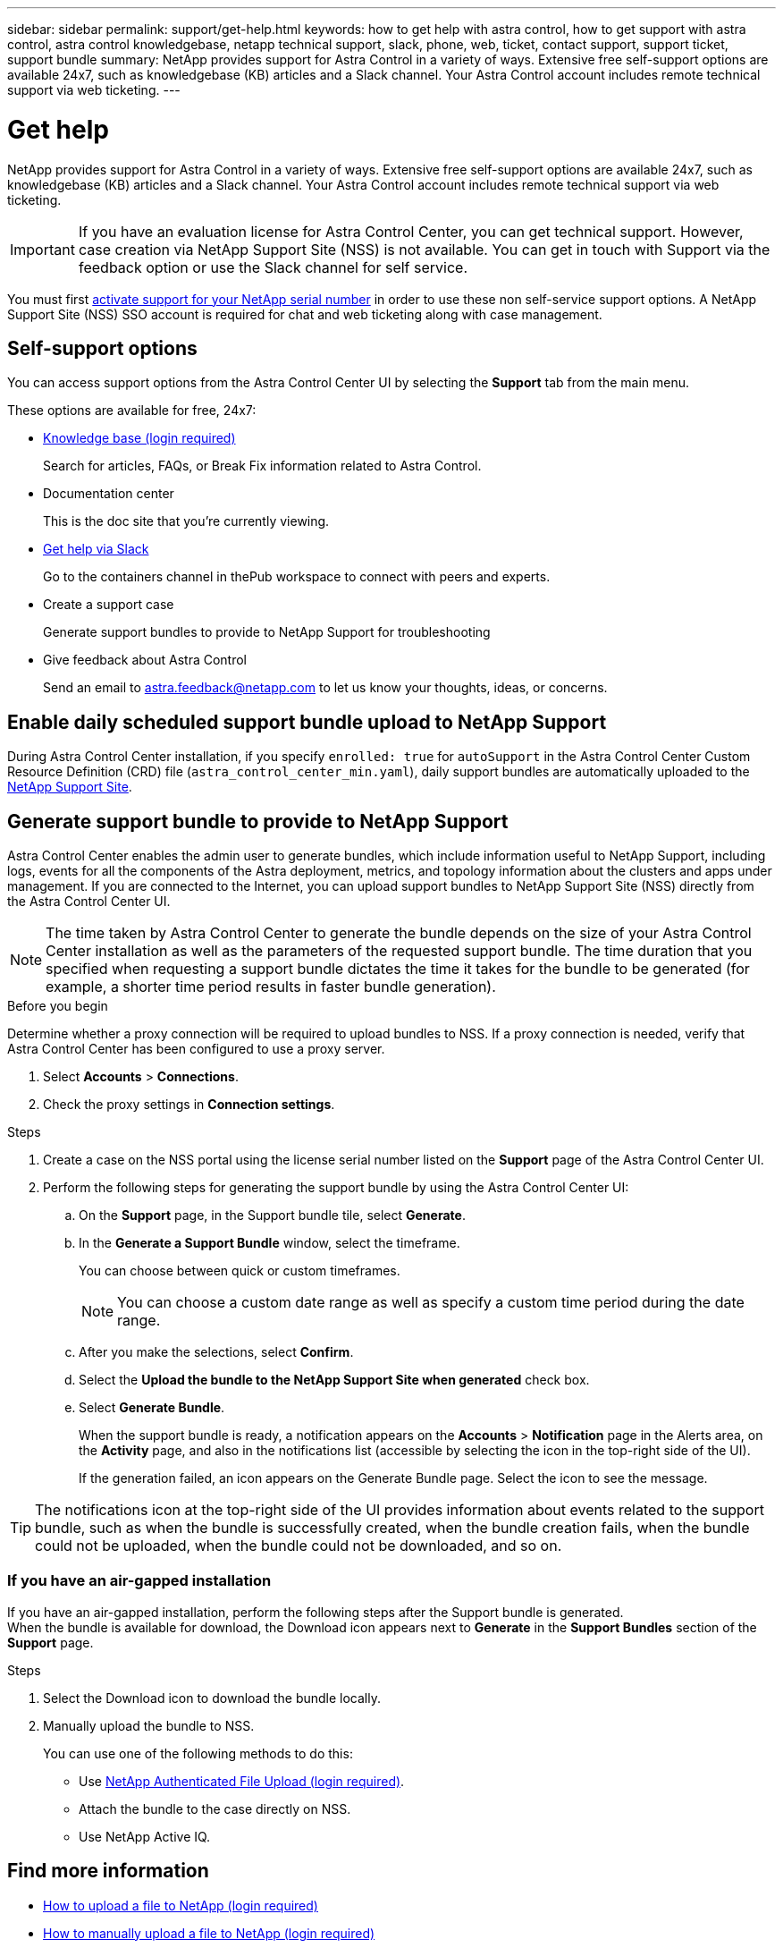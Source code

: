 ---
sidebar: sidebar
permalink: support/get-help.html
keywords: how to get help with astra control, how to get support with astra control, astra control knowledgebase, netapp technical support, slack, phone, web, ticket, contact support, support ticket, support bundle
summary: NetApp provides support for Astra Control in a variety of ways. Extensive free self-support options are available 24x7, such as knowledgebase (KB) articles and a Slack channel. Your Astra Control account includes remote technical support via web ticketing.
---

= Get help
:hardbreaks:
:icons: font
:imagesdir: ../media/support/

NetApp provides support for Astra Control in a variety of ways. Extensive free self-support options are available 24x7, such as knowledgebase (KB) articles and a Slack channel. Your Astra Control account includes remote technical support via web ticketing.

IMPORTANT: If you have an evaluation license for Astra Control Center, you can get technical support. However, case creation via NetApp Support Site (NSS) is not available. You can get in touch with Support via the feedback option or use the Slack channel for self service.

You must first link:../get-started/setup_overview.html[activate support for your NetApp serial number] in order to use these non self-service support options. A NetApp Support Site (NSS) SSO account is required for chat and web ticketing along with case management.

== Self-support options

You can access support options from the Astra Control Center UI by selecting the *Support* tab from the main menu.

These options are available for free, 24x7:

* https://kb.netapp.com/Advice_and_Troubleshooting/Cloud_Services/Astra[Knowledge base (login required)^]
+
Search for articles, FAQs, or Break Fix information related to Astra Control.

* Documentation center
+
This is the doc site that you're currently viewing.

* https://netapppub.slack.com/#astra[Get help via Slack^]
+
Go to the containers channel in thePub workspace to connect with peers and experts.

* Create a support case
+
Generate support bundles to provide to NetApp Support for troubleshooting

* Give feedback about Astra Control
+
Send an email to astra.feedback@netapp.com to let us know your thoughts, ideas, or concerns.

== Enable daily scheduled support bundle upload to NetApp Support

During Astra Control Center installation, if you specify `enrolled: true` for `autoSupport` in the Astra Control Center Custom Resource Definition (CRD) file (`astra_control_center_min.yaml`), daily support bundles are automatically uploaded to the https://mysupport.netapp.com/site/[NetApp Support Site^].

== Generate support bundle to provide to NetApp Support

Astra Control Center enables the admin user to generate bundles, which include information useful to NetApp Support, including logs, events for all the components of the Astra deployment, metrics, and topology information about the clusters and apps under management. If you are connected to the Internet, you can upload support bundles to NetApp Support Site (NSS) directly from the Astra Control Center UI.

NOTE: The time taken by Astra Control Center to generate the bundle depends on the size of your Astra Control Center installation as well as the parameters of the requested support bundle. The time duration that you specified when requesting a support bundle dictates the time it takes for the bundle to be generated (for example, a shorter time period results in faster bundle generation).

.Before you begin
Determine whether a proxy connection will be required to upload bundles to NSS. If a proxy connection is needed, verify that Astra Control Center has been configured to use a proxy server.

. Select *Accounts* > *Connections*.
. Check the proxy settings in *Connection settings*.

.Steps
. Create a case on the NSS portal using the license serial number listed on the *Support* page of the Astra Control Center UI.
. Perform the following steps for generating the support bundle by using the Astra Control Center UI:
.. On the *Support* page, in the Support bundle tile, select *Generate*.
.. In the *Generate a Support Bundle* window, select the timeframe.
+
You can choose between quick or custom timeframes.
+
NOTE: You can choose a custom date range as well as specify a custom time period during the date range.
.. After you make the selections, select *Confirm*.
.. Select the *Upload the bundle to the NetApp Support Site when generated* check box.
.. Select *Generate Bundle*.
+
When the support bundle is ready, a notification appears on the *Accounts* > *Notification* page in the Alerts area, on the *Activity* page, and also in the notifications list (accessible by selecting the icon in the top-right side of the UI).
+
If the generation failed, an icon appears on the Generate Bundle page. Select the icon to see the message.

TIP: The notifications icon at the top-right side of the UI provides information about events related to the support bundle, such as when the bundle is successfully created, when the bundle creation fails, when the bundle could not be uploaded, when the bundle could not be downloaded, and so on.

=== If you have an air-gapped installation

If you have an air-gapped installation, perform the following steps after the Support bundle is generated.
When the bundle is available for download, the Download icon appears next to *Generate* in the *Support Bundles* section of the *Support* page.

.Steps
. Select the Download icon to download the bundle locally.
. Manually upload the bundle to NSS.
+
You can use one of the following methods to do this:

* Use https://upload.netapp.com/sg[NetApp Authenticated File Upload (login required)^].
* Attach the bundle to the case directly on NSS.
* Use NetApp Active IQ.

[discrete]
== Find more information
* https://kb.netapp.com/Advice_and_Troubleshooting/Miscellaneous/How_to_upload_a_file_to_NetApp[How to upload a file to NetApp (login required)^]
* https://kb.netapp.com/Advice_and_Troubleshooting/Data_Storage_Software/ONTAP_OS/How_to_manually_upload_AutoSupport_messages_to_NetApp_in_ONTAP_9[How to manually upload a file to NetApp (login required)^]
